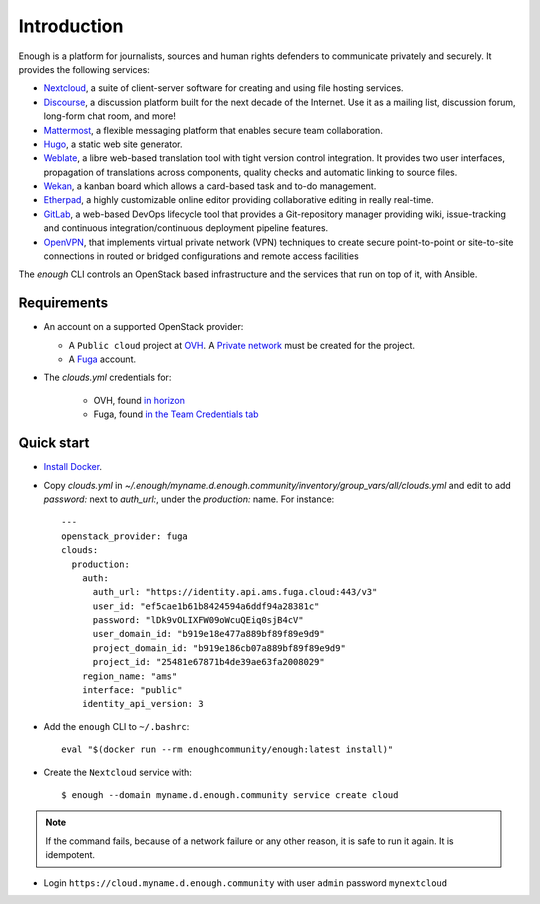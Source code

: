 Introduction
============

Enough is a platform for journalists, sources and human rights
defenders to communicate privately and securely. It provides the
following services:

* `Nextcloud <https://nextcloud.com/>`__, a suite of client-server
  software for creating and using file hosting services.
* `Discourse <https://www.discourse.org/>`__, a discussion platform
  built for the next decade of the Internet. Use it as a mailing list,
  discussion forum, long-form chat room, and more!
* `Mattermost <https://mattermost.com/>`__, a flexible messaging
  platform that enables secure team collaboration.
* `Hugo <https://gohugo.io/>`__, a static web site generator.
* `Weblate <https://weblate.org/>`__, a libre web-based translation
  tool with tight version control integration. It provides two user
  interfaces, propagation of translations across components, quality
  checks and automatic linking to source files.
* `Wekan <https://wekan.github.io/>`__, a kanban board which allows a
  card-based task and to-do management.
* `Etherpad <https://etherpad.org/>`__, a highly customizable online
  editor providing collaborative editing in really real-time.
* `GitLab <https://gitlab.com/>`__, a web-based DevOps lifecycle tool
  that provides a Git-repository manager providing wiki,
  issue-tracking and continuous integration/continuous deployment
  pipeline features.
* `OpenVPN <https://openvpn.net/>`__, that implements virtual private
  network (VPN) techniques to create secure point-to-point or
  site-to-site connections in routed or bridged configurations and
  remote access facilities

The `enough` CLI controls an OpenStack based infrastructure and the
services that run on top of it, with Ansible.

Requirements
------------

* An account on a supported OpenStack provider:

  * A ``Public cloud`` project at `OVH <https://www.ovh.com/manager/public-cloud/>`__.
    A `Private network <https://www.ovh.com/world/solutions/vrack/>`__ must be created for
    the project.
  * A `Fuga <https://fuga.cloud>`__ account.

* The `clouds.yml` credentials for:

   * OVH, found `in horizon <https://horizon.cloud.ovh.net/project/api_access/clouds.yaml>`__
   * Fuga, found `in the Team Credentials tab <https://my.fuga.cloud/account/team-credentials>`__

Quick start
-----------

* `Install Docker <http://docs.docker.com/engine/installation/>`__.

* Copy `clouds.yml` in `~/.enough/myname.d.enough.community/inventory/group_vars/all/clouds.yml` and edit
  to add `password:` next to `auth_url:`, under the `production:` name. For instance:

  ::

    ---
    openstack_provider: fuga
    clouds:
      production:
        auth:
          auth_url: "https://identity.api.ams.fuga.cloud:443/v3"
          user_id: "ef5cae1b61b8424594a6ddf94a28381c"
          password: "lDk9vOLIXFW09oWcuQEiq0sjB4cV"
          user_domain_id: "b919e18e477a889bf89f89e9d9"
          project_domain_id: "b919e186cb07a889bf89f89e9d9"
          project_id: "25481e67871b4de39ae63fa2008029"
        region_name: "ams"
        interface: "public"
        identity_api_version: 3


* Add the ``enough`` CLI to ``~/.bashrc``:

  ::

     eval "$(docker run --rm enoughcommunity/enough:latest install)"

* Create the ``Nextcloud`` service with:
  ::

     $ enough --domain myname.d.enough.community service create cloud

..  note::
    If the command fails, because of a network failure or any other reason,
    it is safe to run it again. It is idempotent.

* Login ``https://cloud.myname.d.enough.community`` with user ``admin`` password ``mynextcloud``
